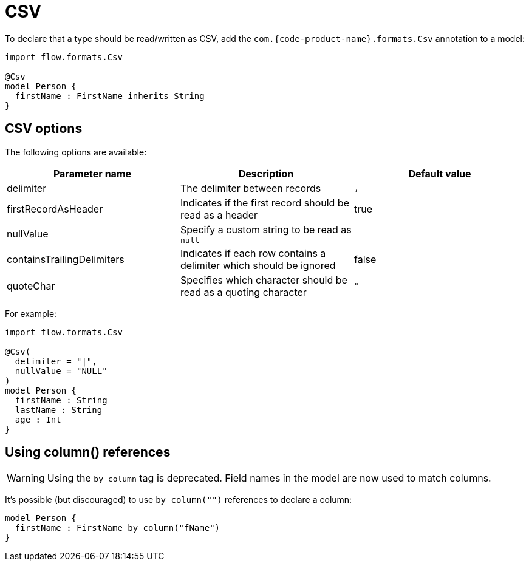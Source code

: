 = CSV
:description: Working with CSV data in {short-product-name}

To declare that a type should be read/written as CSV, add the `com.{code-product-name}.formats.Csv` annotation to a model:

[,taxi]
----
import flow.formats.Csv

@Csv
model Person {
  firstName : FirstName inherits String
}
----

== CSV options

The following options are available:

|===
| Parameter name | Description | Default value

| delimiter
| The delimiter between records
| `,`

| firstRecordAsHeader
| Indicates if the first record should be read as a header
| true

| nullValue
| Specify a custom string to be read as `null`
|

| containsTrailingDelimiters
| Indicates if each row contains a delimiter which should be ignored
| false

| quoteChar
| Specifies which character should be read as a quoting character
| `"`
|===

For example:

[,taxi]
----
import flow.formats.Csv

@Csv(
  delimiter = "|",
  nullValue = "NULL"
)
model Person {
  firstName : String
  lastName : String
  age : Int
}
----

== Using column() references

WARNING: Using the `by column` tag is deprecated. Field names in the model are now used to match columns.

It's possible (but discouraged) to use `by column("")` references to declare a column:

[,taxi]
----
model Person {
  firstName : FirstName by column("fName")
}
----
